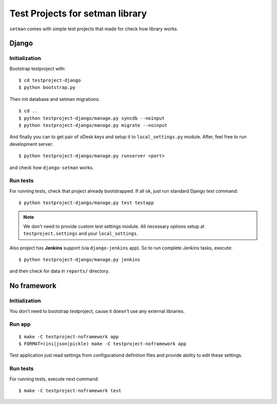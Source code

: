 ================================
Test Projects for setman library
================================

``setman`` comes with simple test projects that made for check how library
works.

Django
======

Initialization
--------------

Bootstrap testproject with::

    $ cd testproject-django
    $ python bootstrap.py

Then init database and setman migrations::

    $ cd ..
    $ python testproject-django/manage.py syncdb --noinput
    $ python testproject-django/manage.py migrate --noinput

And finally you can to get pair of oDesk keys and setup it to
``local_settings.py`` module. After, feel free to run development server::

    $ python testproject-django/manage.py runserver <port>

and check how ``django-setman`` works.

Run tests
---------

For running tests, check that project already bootstrapped. If all ok, just
run standard Django test command::

    $ python testproject-django/manage.py test testapp

.. note:: We don't need to provide custom test settings module. All necessary
   options setup at ``testproject.settings`` and your ``local_settings``.

Also project has **Jenkins** support (via ``django-jenkins`` app). So to run
complete Jenkins tasks, execute::

    $ python testproject-django/manage.py jenkins

and then check for data in ``reports/`` directory.

No framework
============

Initialization
--------------

You don't need to bootstrap testproject, cause it doesn't use any external
libraries.

Run app
-------

::

    $ make -C testproject-noframework app
    $ FORMAT=(ini|json|pickle) make -C testproject-noframework app

Test application just read settings from configurationd definition files and
provide ability to edit these settings.

Run tests
---------

For running tests, execute next command::

    $ make -C testproject-noframework test
